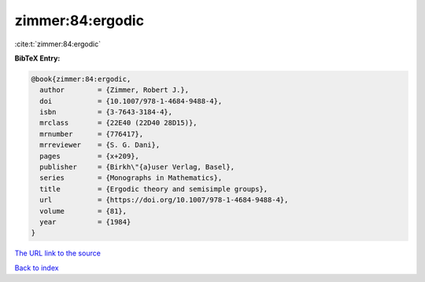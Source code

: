 zimmer:84:ergodic
=================

:cite:t:`zimmer:84:ergodic`

**BibTeX Entry:**

.. code-block:: bibtex

   @book{zimmer:84:ergodic,
     author        = {Zimmer, Robert J.},
     doi           = {10.1007/978-1-4684-9488-4},
     isbn          = {3-7643-3184-4},
     mrclass       = {22E40 (22D40 28D15)},
     mrnumber      = {776417},
     mrreviewer    = {S. G. Dani},
     pages         = {x+209},
     publisher     = {Birkh\"{a}user Verlag, Basel},
     series        = {Monographs in Mathematics},
     title         = {Ergodic theory and semisimple groups},
     url           = {https://doi.org/10.1007/978-1-4684-9488-4},
     volume        = {81},
     year          = {1984}
   }

`The URL link to the source <https://doi.org/10.1007/978-1-4684-9488-4>`__


`Back to index <../By-Cite-Keys.html>`__
